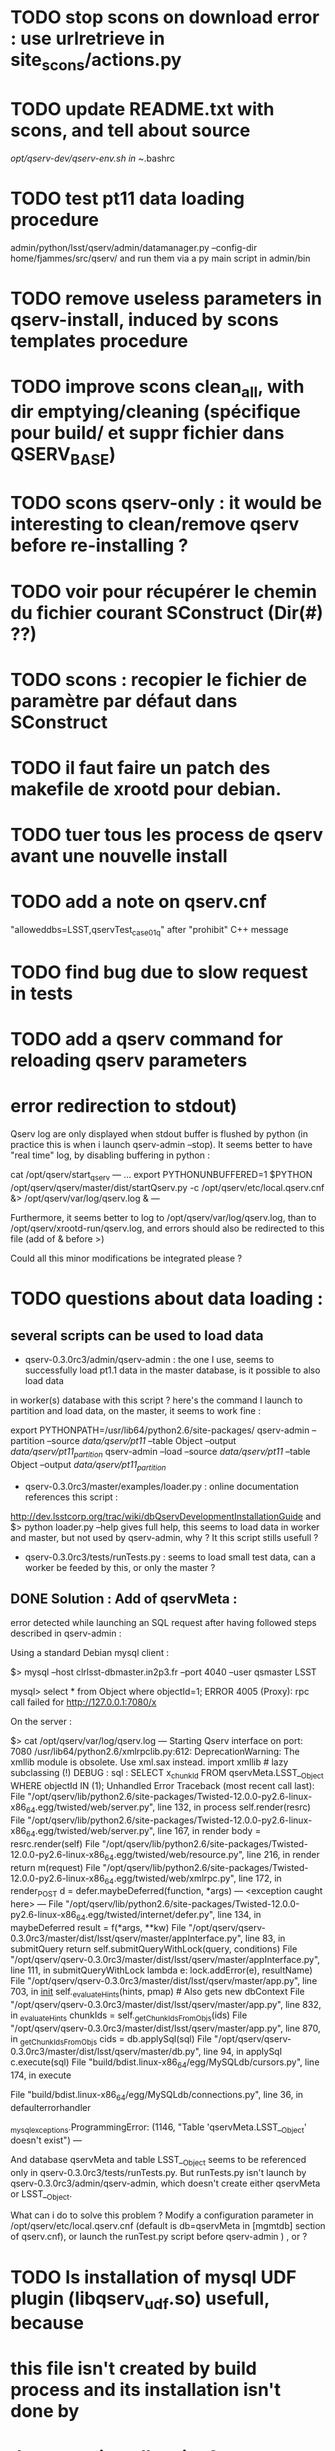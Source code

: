 * TODO stop scons on download error : use urlretrieve in site_scons/actions.py
* TODO update README.txt with scons, and tell about source
  /opt/qserv-dev/qserv-env.sh in ~/.bashrc
* TODO test pt11 data loading procedure
  admin/python/lsst/qserv/admin/datamanager.py --config-dir home/fjammes/src/qserv/
  and run them via a py main script in admin/bin
* TODO remove useless parameters in qserv-install, induced by scons templates procedure
* TODO improve scons clean_all, with dir emptying/cleaning (spécifique pour build/ et suppr fichier dans QSERV_BASE)
* TODO scons qserv-only : it would be interesting to clean/remove qserv before re-installing ?

* TODO voir pour récupérer le chemin du fichier courant SConstruct (Dir(#) ??)
* TODO scons : recopier le fichier de paramètre par défaut dans SConstruct
  
* TODO il faut faire un patch des makefile de xrootd pour debian.

* TODO tuer tous les process de qserv avant une nouvelle install
* TODO add a note  on qserv.cnf
"alloweddbs=LSST,qservTest_case01_q" after "prohibit" C++ message
* TODO find bug due to slow request in tests  
* TODO add a qserv command for reloading qserv parameters
* error redirection to stdout)
   :PROPERTIES:
   :SEND:     OK
   :END: 
Qserv log are only displayed when stdout buffer is flushed by python (in
practice this is when i launch qserv-admin --stop).
It seems better to have "real time" log, by disabling buffering in python :

cat /opt/qserv/start_qserv
---
...
export PYTHONUNBUFFERED=1
$PYTHON /opt/qserv/qserv/master/dist/startQserv.py -c
/opt/qserv/etc/local.qserv.cnf &> /opt/qserv/var/log/qserv.log &
---

Furthermore, it seems better to log to /opt/qserv/var/log/qserv.log, than to
/opt/qserv/xrootd-run/qserv.log, and errors should also be redirected to this
file (add of & before >)

Could all this minor modifications be integrated please ?

* TODO questions about data loading :
   :PROPERTIES:
   :SEND:     OK
   :END: 
** several scripts can be used to load data
   - qserv-0.3.0rc3/admin/qserv-admin : the one I use, seems to successfully
     load pt1.1 data in the master database, is it possible to also load data
in worker(s) database with this script ?
       here's the command I launch to partition and load data, on the master,
it seems to work fine :
       # in order to load numpy of the SL distribution
       export PYTHONPATH=/usr/lib64/python2.6/site-packages/
       qserv-admin --partition --source /data/qserv/pt11/ --table Object
--output /data/qserv/pt11_partition/
       qserv-admin --load --source /data/qserv/pt11/ --table Object --output
/data/qserv/pt11_partition/

  - qserv-0.3.0rc3/master/examples/loader.py : 
    online documentation references this script :
http://dev.lsstcorp.org/trac/wiki/dbQservDevelopmentInstallationGuide
    and 
    $> python loader.py --help 
    gives full help, this seems to load data in worker and master, but not
used by qserv-admin, why ? It this script stills usefull ?
  - qserv-0.3.0rc3/tests/runTests.py : seems to load small test data, can a
    worker be feeded by this, or only the master ?
  
** DONE Solution : Add of qservMeta : 
error detected while launching an SQL request after having followed steps
described in qserv-admin :

Using a standard Debian mysql client :

$> mysql --host clrlsst-dbmaster.in2p3.fr --port 4040 --user qsmaster LSST 

mysql> select * from Object where objectId=1;
ERROR 4005 (Proxy): rpc call failed for http://127.0.0.1:7080/x

On the server :

$> cat /opt/qserv/var/log/qserv.log
---
Starting Qserv interface on port: 7080
/usr/lib64/python2.6/xmlrpclib.py:612: DeprecationWarning: The xmllib module
is obsolete.  Use xml.sax instead.
  import xmllib # lazy subclassing (!)
DEBUG : sql :  SELECT x_chunkId FROM qservMeta.LSST__Object WHERE objectId IN
(1);
Unhandled Error
Traceback (most recent call last):
  File
"/opt/qserv/lib/python2.6/site-packages/Twisted-12.0.0-py2.6-linux-x86_64.egg/twisted/web/server.py",
line 132, in process
    self.render(resrc)
  File
"/opt/qserv/lib/python2.6/site-packages/Twisted-12.0.0-py2.6-linux-x86_64.egg/twisted/web/server.py",
line 167, in render
    body = resrc.render(self)
  File
"/opt/qserv/lib/python2.6/site-packages/Twisted-12.0.0-py2.6-linux-x86_64.egg/twisted/web/resource.py",
line 216, in render
    return m(request)
  File
"/opt/qserv/lib/python2.6/site-packages/Twisted-12.0.0-py2.6-linux-x86_64.egg/twisted/web/xmlrpc.py",
line 172, in render_POST
    d = defer.maybeDeferred(function, *args)
--- <exception caught here> ---
  File
"/opt/qserv/lib/python2.6/site-packages/Twisted-12.0.0-py2.6-linux-x86_64.egg/twisted/internet/defer.py",
line 134, in maybeDeferred
    result = f(*args, **kw)
  File
"/opt/qserv/qserv-0.3.0rc3/master/dist/lsst/qserv/master/appInterface.py",
line 83, in submitQuery
    return self.submitQueryWithLock(query, conditions)
  File
"/opt/qserv/qserv-0.3.0rc3/master/dist/lsst/qserv/master/appInterface.py",
line 111, in submitQueryWithLock
lambda e: lock.addError(e), resultName)
  File "/opt/qserv/qserv-0.3.0rc3/master/dist/lsst/qserv/master/app.py", line
703, in __init__
    self._evaluateHints(hints, pmap) # Also gets new dbContext
  File "/opt/qserv/qserv-0.3.0rc3/master/dist/lsst/qserv/master/app.py", line
832, in _evaluateHints
    chunkIds = self._getChunkIdsFromObjs(ids)
  File "/opt/qserv/qserv-0.3.0rc3/master/dist/lsst/qserv/master/app.py", line
870, in _getChunkIdsFromObjs
    cids = db.applySql(sql)
  File "/opt/qserv/qserv-0.3.0rc3/master/dist/lsst/qserv/master/db.py", line
94, in applySql
    c.execute(sql)
  File "build/bdist.linux-x86_64/egg/MySQLdb/cursors.py", line 174, in execute
    
  File "build/bdist.linux-x86_64/egg/MySQLdb/connections.py", line 36, in
defaulterrorhandler
    
_mysql_exceptions.ProgrammingError: (1146, "Table 'qservMeta.LSST__Object'
doesn't exist")
---

And database qservMeta and table LSST__Object seems to be referenced only in
qserv-0.3.0rc3/tests/runTests.py.
But runTests.py isn't launch by qserv-0.3.0rc3/admin/qserv-admin, which
doesn't create either qservMeta or LSST__Object.

What can i do to solve this problem ? Modify a configuration parameter in
/opt/qserv/etc/local.qserv.cnf (default is db=qservMeta in [mgmtdb] section of
qserv.cnf), or launch the runTest.py script before qserv-admin
) , or  ?

* TODO Is installation of mysql UDF plugin (libqserv_udf.so) usefull, because
* this file isn't created by build process and its installation isn't done by
* the qserv-install script ?
  but it is specified several time in the documentation :
  cf ./qserv-0.3.0rc3/worker/doc/HOWTO_install_udf.txt
  cf http://dev.lsstcorp.org/trac/wiki/dbQservDevelopmentInstallationGuide

* TODO current minor modification proposal :
  - [ ] proposer de tuer les process avec des pid files (changer les chemins
    de ceux-ci vers /opt/qserv/var/run/xrootd dans lsp.cf et ajout pour
startQserv.py)  SLAC
  - [ ] préciser dans la doc qu'il faut installer numpy et faire un export de
    PYTHONPATH avant de partitionner
    yum install numpy
    export PYTHONPATH=/usr/lib64/python2.6/site-packages/
  - [ ] dans qserv-admin, pour --start, mettre un die() si system() ne
    fonctionne pas.
  - [ ] script de deletion/recreation des tables pour qserv-install : a faire
  - [X] soumettre les modifs de qserv-admin (pour dbpass)
  - [ ] qserv-install : démarrer cmsd avant xrootd pour éviter le message :
    120809 15:02:49 24278 XrdOpen: Unable to connect socket to
clrlsst-dbmaster.in2p3.fr; connection refused
* TODO comment "stop iptables" in french wiki, or better, add correct iptables
* rules for xrootd/cmsd
* TODO AUDIT DE CODE
bad quality code examples :  
- qMaster::SqlParseRunner::_interpretBadDbs

* DONE A TESTER : changement du mdp dans qserv-install :
/opt/qserv-dev/bin/mysqladmin -u root password 'new-password'
/opt/qserv-dev/bin/mysqladmin -u root -h fjammes-laptop password 'new-password'

- print "SUCCESS" at the end of qserv-install step, (with a small file install.ok ?)

- dans qserv-init : perl sur /etc/mysql/my.cnf à optimiser (tab et espace)

* DONE commit tickets/in2p3-patch to master branch, 
* DONE in qserv_install replace dir QSERV_BASE/var/log with a symlink pointing
to /var/log/qserv for example, same thing for mysql data 
* DONE répondre au courriel de SLAC :
  + pb QSW_MYSQLDUMP : ok slac
  + pb mysql : pas ok slac
  + script de deletion/recreation des tables : a faire
  + compte git : ok
  + soumettre les modifs de qserv-admin (pour dbpass)

* DONE modify  /opt/qserv/start_qserv to manage qserv log (path + unbuffered +

* DONE est ce que 2>&1 fonctionne bien ???, 2&> semble meieux fonctionner ???
* DONE in mono-node, share a different lsp.cf with no manager section

